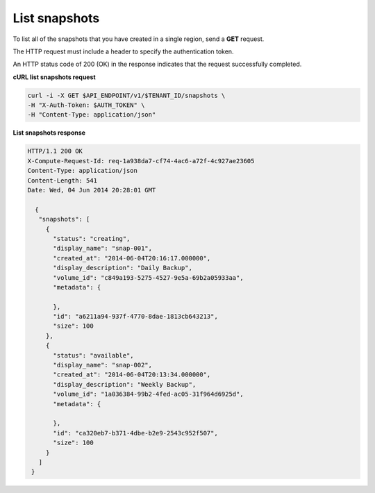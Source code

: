 .. _gsg-list-snapshots:

List snapshots 
~~~~~~~~~~~~~~~~~~~~

To list all of the snapshots that you have created in a single region,
send a **GET** request.

The HTTP request must include a header to specify the authentication
token.


An HTTP status code of 200 (OK) in the response indicates that the
request successfully completed.

 
**cURL list snapshots request**

.. code:: bash  

   curl -i -X GET $API_ENDPOINT/v1/$TENANT_ID/snapshots \
   -H "X-Auth-Token: $AUTH_TOKEN" \
   -H "Content-Type: application/json" 

**List snapshots response**

.. code:: json 

   HTTP/1.1 200 OK
   X-Compute-Request-Id: req-1a938da7-cf74-4ac6-a72f-4c927ae23605
   Content-Type: application/json
   Content-Length: 541
   Date: Wed, 04 Jun 2014 20:28:01 GMT 

     {
      "snapshots": [
        {
          "status": "creating",
          "display_name": "snap-001",
          "created_at": "2014-06-04T20:16:17.000000",
          "display_description": "Daily Backup",
          "volume_id": "c849a193-5275-4527-9e5a-69b2a05933aa",
          "metadata": {
            
          },
          "id": "a6211a94-937f-4770-8dae-1813cb643213",
          "size": 100
        },
        {
          "status": "available",
          "display_name": "snap-002",
          "created_at": "2014-06-04T20:13:34.000000",
          "display_description": "Weekly Backup",
          "volume_id": "1a036384-99b2-4fed-ac05-31f964d6925d",
          "metadata": {
            
          },
          "id": "ca320eb7-b371-4dbe-b2e9-2543c952f507",
          "size": 100
        }
      ]
    } 
